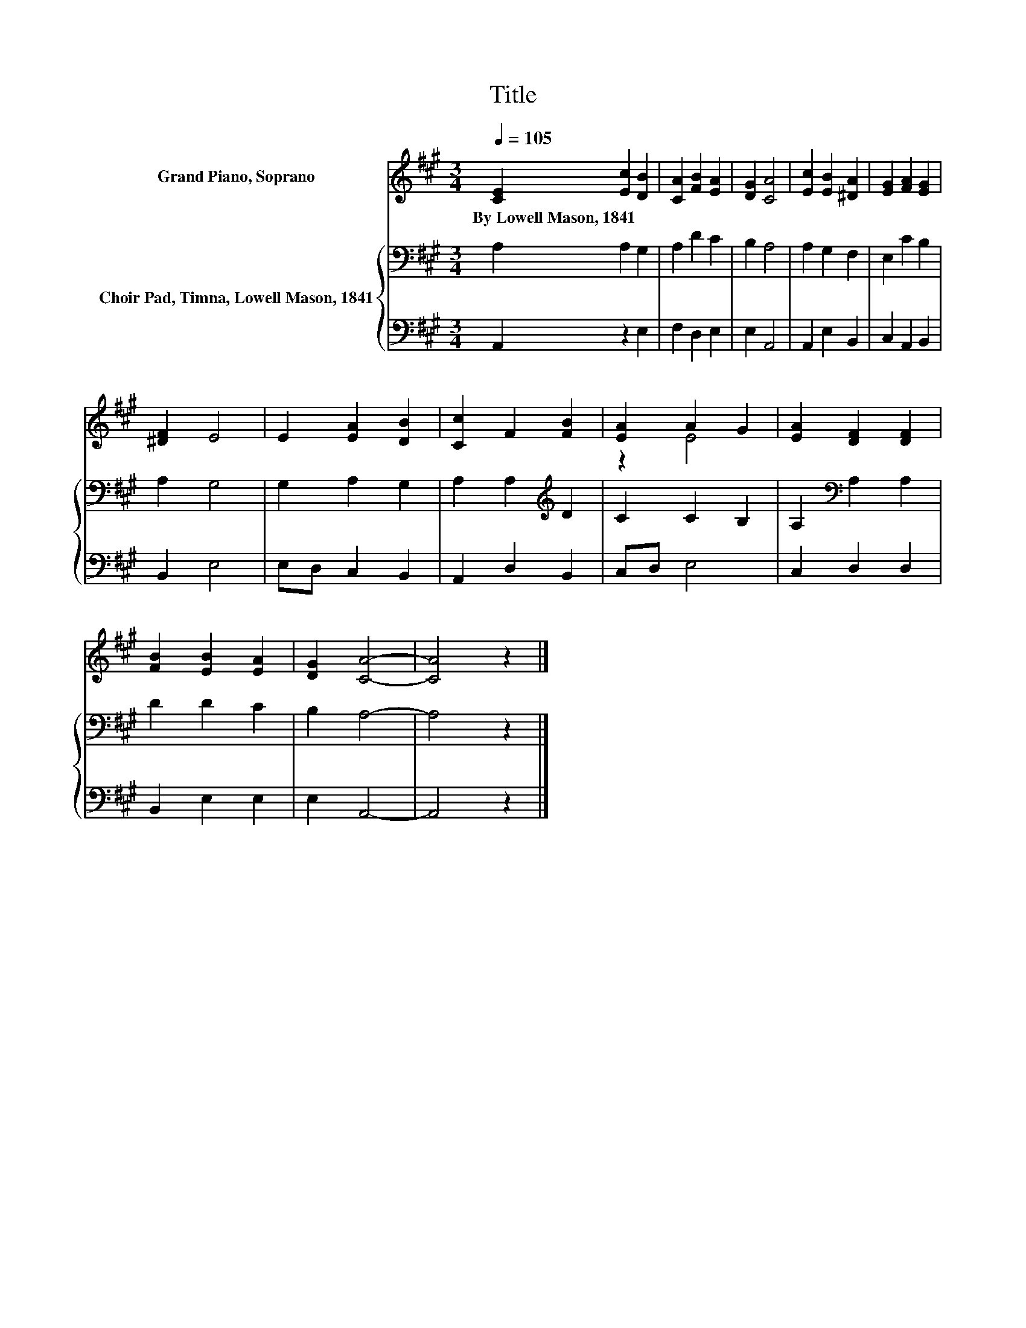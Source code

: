 X:1
T:Title
%%score ( 1 2 ) { 3 | 4 }
L:1/8
Q:1/4=105
M:3/4
K:A
V:1 treble nm="Grand Piano, Soprano"
V:2 treble 
V:3 bass nm="Choir Pad, Timna, Lowell Mason, 1841"
V:4 bass 
V:1
 [CE]2 [Ec]2 [DB]2 | [CA]2 [FB]2 [EA]2 | [DG]2 [CA]4 | [Ec]2 [EB]2 [^DA]2 | [EG]2 [FA]2 [EG]2 | %5
w: By~Lowell~Mason,~1841 * *|||||
 [^DF]2 E4 | E2 [EA]2 [DB]2 | [Cc]2 F2 [FB]2 | [EA]2 A2 G2 | [EA]2 [DF]2 [DF]2 | %10
w: |||||
 [FB]2 [EB]2 [EA]2 | [DG]2 [CA]4- | [CA]4 z2 |] %13
w: |||
V:2
 x6 | x6 | x6 | x6 | x6 | x6 | x6 | x6 | z2 E4 | x6 | x6 | x6 | x6 |] %13
V:3
 A,2 A,2 G,2 | A,2 D2 C2 | B,2 A,4 | A,2 G,2 F,2 | E,2 C2 B,2 | A,2 G,4 | G,2 A,2 G,2 | %7
 A,2 A,2[K:treble] D2 | C2 C2 B,2 | A,2[K:bass] A,2 A,2 | D2 D2 C2 | B,2 A,4- | A,4 z2 |] %13
V:4
 A,,2 z2 E,2 | F,2 D,2 E,2 | E,2 A,,4 | A,,2 E,2 B,,2 | C,2 A,,2 B,,2 | B,,2 E,4 | E,D, C,2 B,,2 | %7
 A,,2 D,2 B,,2 | C,D, E,4 | C,2 D,2 D,2 | B,,2 E,2 E,2 | E,2 A,,4- | A,,4 z2 |] %13

